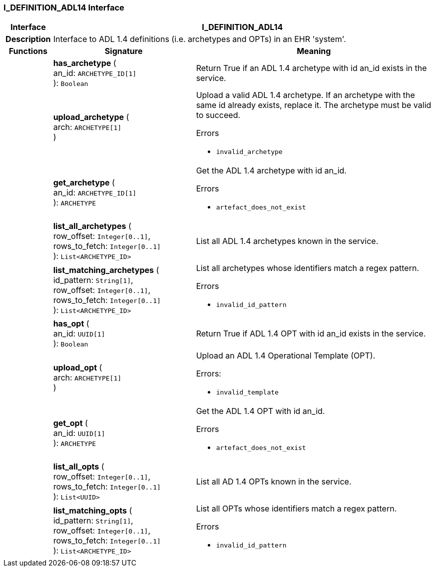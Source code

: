 === I_DEFINITION_ADL14 Interface

[cols="^1,3,5"]
|===
h|*Interface*
2+^h|*I_DEFINITION_ADL14*

h|*Description*
2+a|Interface to ADL 1.4 definitions (i.e. archetypes and OPTs) in an EHR 'system'.

h|*Functions*
^h|*Signature*
^h|*Meaning*

h|
|*has_archetype* ( +
an_id: `ARCHETYPE_ID[1]` +
): `Boolean`
a|Return True if an ADL 1.4 archetype with id an_id exists in the service.

h|
|*upload_archetype* ( +
arch: `ARCHETYPE[1]` +
)
a|Upload a valid ADL 1.4 archetype. If an archetype with the same id already exists, replace it. The archetype must be valid to succeed.

.Errors
* `invalid_archetype`

h|
|*get_archetype* ( +
an_id: `ARCHETYPE_ID[1]` +
): `ARCHETYPE`
a|Get the ADL 1.4 archetype with id an_id.

.Errors
* `artefact_does_not_exist`

h|
|*list_all_archetypes* ( +
row_offset: `Integer[0..1]`, +
rows_to_fetch: `Integer[0..1]` +
): `List<ARCHETYPE_ID>`
a|List all ADL 1.4 archetypes known in the service.

h|
|*list_matching_archetypes* ( +
id_pattern: `String[1]`, +
row_offset: `Integer[0..1]`, +
rows_to_fetch: `Integer[0..1]` +
): `List<ARCHETYPE_ID>`
a|List all archetypes whose identifiers match a regex pattern.

.Errors
* `invalid_id_pattern`

h|
|*has_opt* ( +
an_id: `UUID[1]` +
): `Boolean`
a|Return True if ADL 1.4 OPT with id an_id exists in the service.

h|
|*upload_opt* ( +
arch: `ARCHETYPE[1]` +
)
a|Upload an ADL 1.4 Operational Template (OPT).

.Errors:
* `invalid_template`

h|
|*get_opt* ( +
an_id: `UUID[1]` +
): `ARCHETYPE`
a|Get the ADL 1.4 OPT with id an_id.

.Errors
* `artefact_does_not_exist`

h|
|*list_all_opts* ( +
row_offset: `Integer[0..1]`, +
rows_to_fetch: `Integer[0..1]` +
): `List<UUID>`
a|List all AD 1.4 OPTs known in the service.

h|
|*list_matching_opts* ( +
id_pattern: `String[1]`, +
row_offset: `Integer[0..1]`, +
rows_to_fetch: `Integer[0..1]` +
): `List<ARCHETYPE_ID>`
a|List all OPTs whose identifiers match a regex pattern.

.Errors
* `invalid_id_pattern`
|===
